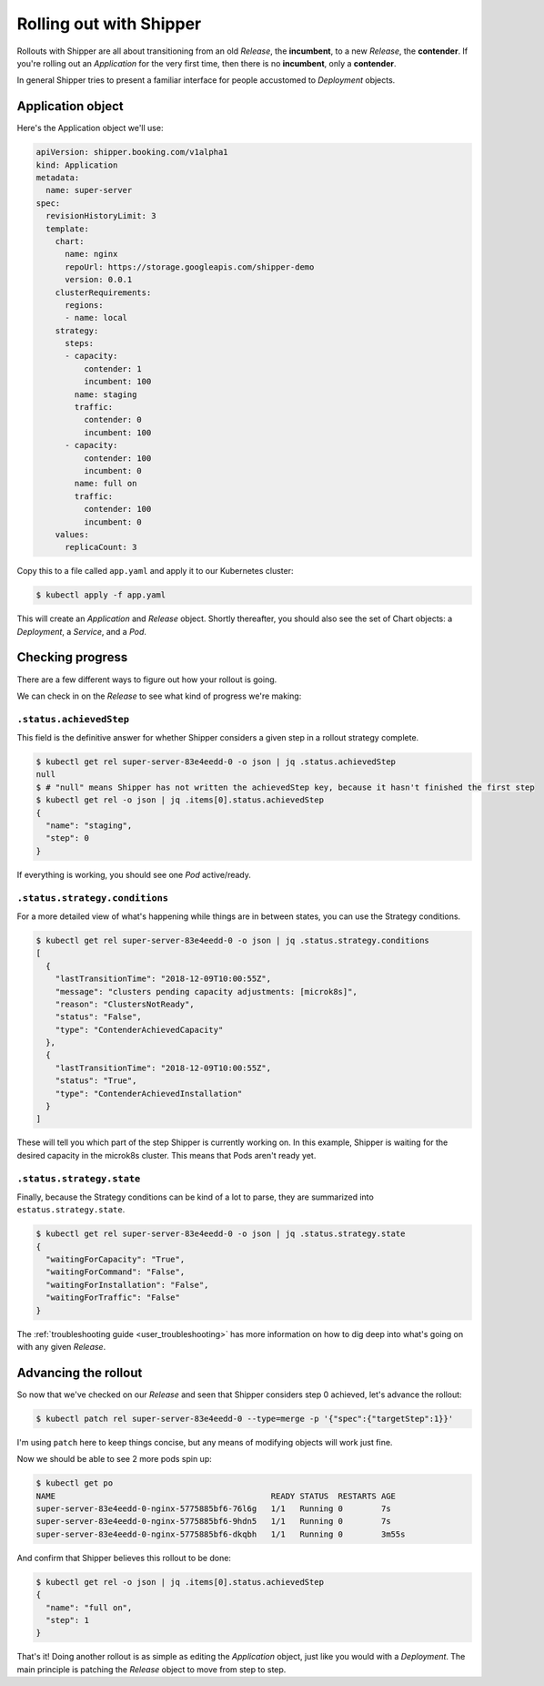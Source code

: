 .. _user_rolling-out:

########################
Rolling out with Shipper
########################

Rollouts with Shipper are all about transitioning from an old *Release*, the
**incumbent**, to a new *Release*, the **contender**. If you're rolling out
an *Application* for the very first time, then there is no **incumbent**, only
a **contender**.

In general Shipper tries to present a familiar interface for people accustomed
to *Deployment* objects.

******************
Application object
******************

Here's the Application object we'll use:

.. code-block:: yaml

  apiVersion: shipper.booking.com/v1alpha1
  kind: Application
  metadata:
    name: super-server
  spec:
    revisionHistoryLimit: 3
    template:
      chart:
        name: nginx
        repoUrl: https://storage.googleapis.com/shipper-demo
        version: 0.0.1
      clusterRequirements:
        regions:
        - name: local
      strategy:
        steps:
        - capacity:
            contender: 1
            incumbent: 100
          name: staging
          traffic:
            contender: 0
            incumbent: 100
        - capacity:
            contender: 100
            incumbent: 0
          name: full on
          traffic:
            contender: 100
            incumbent: 0
      values:
        replicaCount: 3

Copy this to a file called ``app.yaml`` and apply it to our Kubernetes cluster:

.. code-block:: shell

    $ kubectl apply -f app.yaml

This will create an *Application* and *Release* object. Shortly thereafter, you
should also see the set of Chart objects: a *Deployment*, a *Service*, and
a *Pod*.

*****************
Checking progress
*****************

There are a few different ways to figure out how your rollout is going.

We can check in on the *Release* to see what kind of progress we're making:

``.status.achievedStep``
------------------------

This field is the definitive answer for whether Shipper considers a given step in
a rollout strategy complete.

.. code-block:: shell

	$ kubectl get rel super-server-83e4eedd-0 -o json | jq .status.achievedStep
	null
	$ # "null" means Shipper has not written the achievedStep key, because it hasn't finished the first step
	$ kubectl get rel -o json | jq .items[0].status.achievedStep
	{
	  "name": "staging",
	  "step": 0
	}

If everything is working, you should see one *Pod* active/ready. 

``.status.strategy.conditions``
-------------------------------

For a more detailed view of what's happening while things are in between
states, you can use the Strategy conditions.

.. code-block:: shell
    
    $ kubectl get rel super-server-83e4eedd-0 -o json | jq .status.strategy.conditions
    [
      {
        "lastTransitionTime": "2018-12-09T10:00:55Z",
        "message": "clusters pending capacity adjustments: [microk8s]",
        "reason": "ClustersNotReady",
        "status": "False",
        "type": "ContenderAchievedCapacity"
      },
      {
        "lastTransitionTime": "2018-12-09T10:00:55Z",
        "status": "True",
        "type": "ContenderAchievedInstallation"
      }
    ]

These will tell you which part of the step Shipper is currently working on. In
this example, Shipper is waiting for the desired capacity in the microk8s
cluster. This means that Pods aren't ready yet.

``.status.strategy.state``
--------------------------

Finally, because the Strategy conditions can be kind of a lot to parse, they
are summarized into ``estatus.strategy.state``.
 
.. code-block:: shell

	$ kubectl get rel super-server-83e4eedd-0 -o json | jq .status.strategy.state
	{
	  "waitingForCapacity": "True",
	  "waitingForCommand": "False",
	  "waitingForInstallation": "False",
	  "waitingForTraffic": "False"
	}

The :ref:`troubleshooting guide <user_troubleshooting>` has more information on
how to dig deep into what's going on with any given *Release*.

*********************
Advancing the rollout
*********************

So now that we've checked on our *Release* and seen that Shipper considers step
0 achieved, let's advance the rollout:

.. code-block:: shell

    $ kubectl patch rel super-server-83e4eedd-0 --type=merge -p '{"spec":{"targetStep":1}}'

I'm using ``patch`` here to keep things concise, but any means of modifying
objects will work just fine.

Now we should be able to see 2 more pods spin up:

.. code-block:: shell

    $ kubectl get po
    NAME                                             READY STATUS  RESTARTS AGE
    super-server-83e4eedd-0-nginx-5775885bf6-76l6g   1/1   Running 0        7s
    super-server-83e4eedd-0-nginx-5775885bf6-9hdn5   1/1   Running 0        7s
    super-server-83e4eedd-0-nginx-5775885bf6-dkqbh   1/1   Running 0        3m55s

And confirm that Shipper believes this rollout to be done:

.. code-block:: shell

	$ kubectl get rel -o json | jq .items[0].status.achievedStep
	{
	  "name": "full on",
	  "step": 1
	}

That's it! Doing another rollout is as simple as editing the *Application*
object, just like you would with a *Deployment*. The main principle is
patching the *Release* object to move from step to step.
